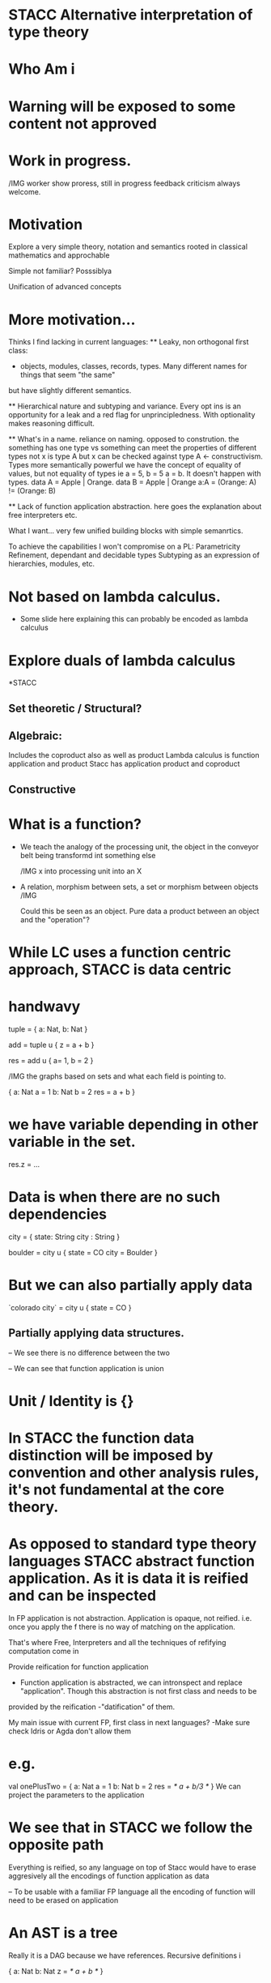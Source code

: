 * STACC Alternative interpretation of type theory

* Who Am i

* Warning will be exposed to some content not approved

* Work in progress.

/IMG worker
   show proress, 
   still in progress
   feedback criticism always welcome.

* Motivation
    Explore a very simple theory, notation and semantics rooted in classical mathematics and approchable

    Simple not familiar? Posssiblya

    Unification of advanced concepts

* More motivation...
  Thinks I find lacking in current languages:
   ** Leaky, non orthogonal first class:
      - objects, modules, classes, records, types. Many different names for things that seem "the same" 
but have slightly different semantics.
   
   ** Hierarchical nature and subtyping and variance. Every opt ins is an opportunity for a leak and a red flag for unprincipledness.
   With optionality makes reasoning difficult.      

   ** What's in a name. reliance on naming. opposed to constrution. the something has one type vs something can meet the properties of different types
   not x is type A but x can be checked against type A <- constructivism. Types more semantically powerful
   we have the concept of equality of values, but not equality of types
   ie a = 5, b = 5  a = b. It doesn't happen with types. data A = Apple | Orange.  data B = Apple | Orange a:A = (Orange: A) != (Orange: B)


   ** Lack of function application abstraction. here goes the explanation about free interpreters etc.
       
   What I  want... very few unified building blocks with simple semanrtics.
   
   To achieve the capabilities I won't compromise on a PL:
   Parametricity
   Refinement, dependant and decidable types
   Subtyping as an expression of hierarchies, modules, etc.
   

* Not based on lambda calculus.
   - Some slide here explaining this can probably be encoded as lambda calculus

* Explore duals of lambda calculus
*STACC
** Set theoretic / Structural?

** Algebraic:
   Includes the coproduct also as well as product
    Lambda calculus is function application and product
    Stacc has application product and coproduct


** Constructive


* What is a function?
   * We teach the analogy of the processing unit, the object in the conveyor belt being transformd int something else

    /IMG x into processing unit into an X

   * A relation, morphism between sets, a set or morphism between objects
    /IMG 
    
    Could this be seen as an object. Pure data a product between an object and the "operation"?

* While LC uses a function centric approach, STACC is data centric

* handwavy 

tuple = { a: Nat, b: Nat }

add = tuple u { z = a + b }

res = add u { a= 1, b = 2 }

/IMG the graphs based on sets and what each field is pointing to.

{ a: Nat
  a = 1
  b: Nat
  b = 2
  res = a + b
}

* we have variable depending in other variable in the set.

res.z = ...

* Data is when there are no such dependencies

city = {
   state: String
   city : String
}

boulder = city u {
   state = CO
   city = Boulder
}

* But we can also partially apply data

`colorado city` = city u { state = CO }

** Partially applying data structures.

  -- We see there is no difference between the two

  -- We can see that function application is union

* Unit / Identity is {}

* In STACC the function data distinction will be imposed by convention and other analysis rules, it's not fundamental at the core theory.


* As opposed to standard type theory languages STACC abstract function application. As it is data it is reified and can be inspected
   In FP application is not abstraction. Application is opaque, not reified. i.e. once you apply the f there is no way of matching on the application.

    That's where Free, Interpreters and all the techniques of refifying computation come in
    
    Provide reification for function application
        - Function application is abstracted, we can intronspect and replace "application". Though this abstraction is not first class and needs to be
provided by the reification -"datification" of them. 
    
    My main issue with current FP, first class in next languages? -Make sure check Idris or Agda don't allow them    

* e.g. 
val onePlusTwo = { a: Nat
  a = 1
  b: Nat
  b = 2
  res = /* a + b/3 */
}
We can project the parameters to the application

* We see that in STACC we follow the opposite path
    Everything is reified, so any language on top of Stacc would have to erase aggresively all the encodings of function application as data 

   --  To be usable with a familiar FP language all the encoding of function will need to be erased on application


* An AST is a tree
   Really it is a DAG because we have references. Recursive definitions
i

{ a: Nat
  b: Nat
  z = /* a + b */
}

* Show example
   Nat = { pres: Nat }

    
* Static vies of function application 

{ 
   a: Nat

   c: a
}

* Components of STACC
   Sets of predicates on variables:

   the only terminal object is {}
   then there are variables, or labels
 
   built in predicates are equality and membership

   There is canonical equality.

     {
       a = {}
    
       b = {}

       b = a
     }

   {
      a = { z = {} }
     
      b = { z = {} }

      a = b

   }


   {
      a = { z = {} }
     
      b = { y = {} }

      a = b

   } // FAIL

* Membership
   - A predicate creates a set of values

    a e P,  is the same as P(a) in logic

* One builin Predicate
   INSET



* Structural
  Outer names do not matter

::: Recursivity to mame types more interesting ??? inductivity

::: Introduce Nat

Nat = Succ | {}
Succ = { pred: Nat }

zero = {}
one  = Succ u { pred = {} } // one = { pred = {} } equivalent:

both are members of Nat, despite construction is different:
a) { 
       pred: Nat
       pred = {}
}   vs { pred = {} }

both are equivalent under unification / canonicity, as pred: Nat is redundant as soon as we have pred with value {}
pred: Nat is subsumed in the information that pred = {}

Constructivism, local reasoning on overload. We don't need the lineage of the object to check it's properties. 

--- bbbeeee Lineage is important to remember proofs? but they can be carried, so the lineage is not fundamental ---




::: Convert into a list  

::: Introduce polimorphism
   
::: dependant typing

     
* The duality of property and type 
 
